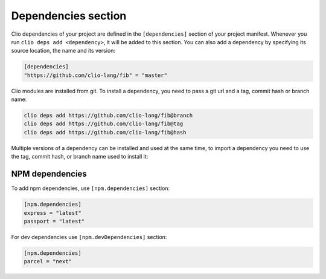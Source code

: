 Dependencies section
====================

Clio dependencies of your project are defined in the ``[dependencies]``
section of your project manifest. Whenever you run
``clio deps add <dependency>``, it will be added to this section. You
can also add a dependency by specifying its source location, the name
and its version:

.. code-block:: toml

   [dependencies]
   "https://github.com/clio-lang/fib" = "master"

Clio modules are installed from git. To install a dependency, you need to
pass a git url and a tag, commit hash or branch name:

.. code-block:: bash

   clio deps add https://github.com/clio-lang/fib@branch
   clio deps add https://github.com/clio-lang/fib@tag
   clio deps add https://github.com/clio-lang/fib@hash

Multiple versions of a dependency can be installed and used at the same time,
to import a dependency you need to use the tag, commit hash, or branch name
used to install it:

.. playground::
   :no-interactive:

   import "fib@master" as fib
   import "fib@develop" as cuttingEdgeFib


NPM dependencies
----------------

To add npm dependencies, use ``[npm.dependencies]`` section:

.. code-block:: toml

   [npm.dependencies]
   express = "latest"
   passport = "latest"

For dev dependencies use ``[npm.devDependencies]`` section:

.. code-block:: toml

   [npm.dependencies]
   parcel = "next"

